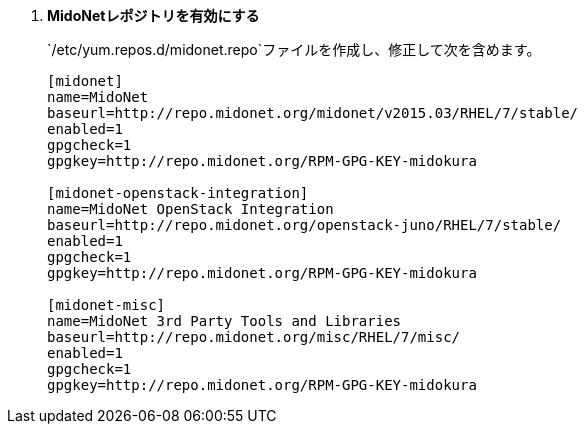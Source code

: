 . *MidoNetレポジトリを有効にする*
+
====

`/etc/yum.repos.d/midonet.repo`ファイルを作成し、修正して次を含めます。

[source]
----
[midonet]
name=MidoNet
baseurl=http://repo.midonet.org/midonet/v2015.03/RHEL/7/stable/
enabled=1
gpgcheck=1
gpgkey=http://repo.midonet.org/RPM-GPG-KEY-midokura

[midonet-openstack-integration]
name=MidoNet OpenStack Integration
baseurl=http://repo.midonet.org/openstack-juno/RHEL/7/stable/
enabled=1
gpgcheck=1
gpgkey=http://repo.midonet.org/RPM-GPG-KEY-midokura

[midonet-misc]
name=MidoNet 3rd Party Tools and Libraries
baseurl=http://repo.midonet.org/misc/RHEL/7/misc/
enabled=1
gpgcheck=1
gpgkey=http://repo.midonet.org/RPM-GPG-KEY-midokura
----
====

